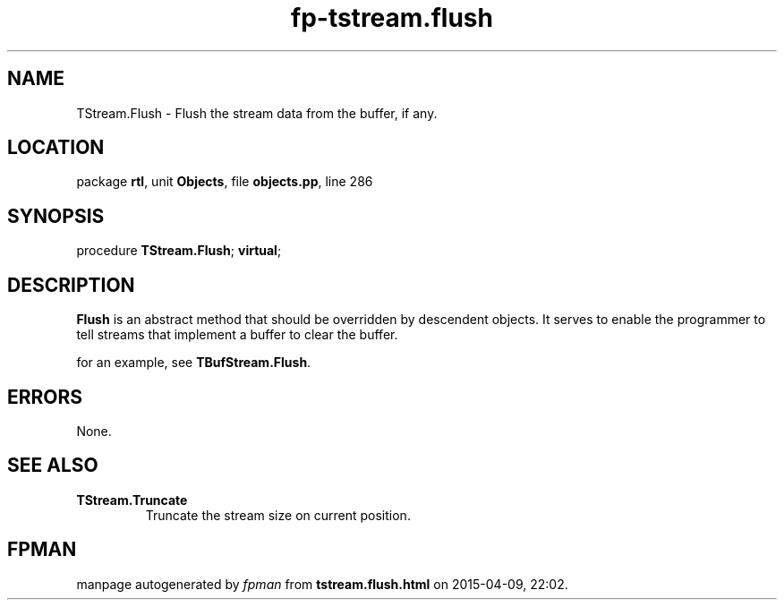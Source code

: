 .\" file autogenerated by fpman
.TH "fp-tstream.flush" 3 "2014-03-14" "fpman" "Free Pascal Programmer's Manual"
.SH NAME
TStream.Flush - Flush the stream data from the buffer, if any.
.SH LOCATION
package \fBrtl\fR, unit \fBObjects\fR, file \fBobjects.pp\fR, line 286
.SH SYNOPSIS
procedure \fBTStream.Flush\fR; \fBvirtual\fR;
.SH DESCRIPTION
\fBFlush\fR is an abstract method that should be overridden by descendent objects. It serves to enable the programmer to tell streams that implement a buffer to clear the buffer.

for an example, see \fBTBufStream.Flush\fR.


.SH ERRORS
None.


.SH SEE ALSO
.TP
.B TStream.Truncate
Truncate the stream size on current position.

.SH FPMAN
manpage autogenerated by \fIfpman\fR from \fBtstream.flush.html\fR on 2015-04-09, 22:02.

